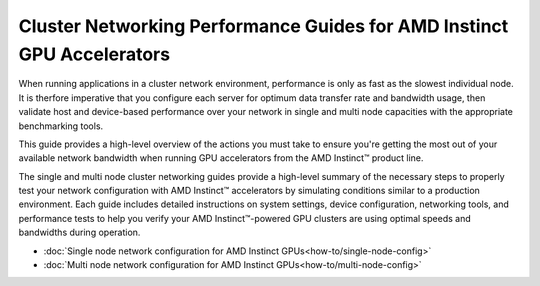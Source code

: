 .. meta::
   :description: How to perform network validation testing on optimized hardware
   :keywords: network validation, DCGPU, PCIe, Infiniband, RoCE, ROCm, RCCL, machine learning, LLM, usage, tutorial

***********************************************************************
Cluster Networking Performance Guides for AMD Instinct GPU Accelerators
***********************************************************************

When running applications in a cluster network environment, performance is only as fast as the slowest individual node. It is therfore imperative that you configure each server for optimum data transfer rate and bandwidth usage, then validate host and device-based performance over your network in single and multi node capacities with the appropriate benchmarking tools. 

This guide provides a high-level overview of the actions you must take to ensure you're getting the most out of your available network bandwidth when running GPU accelerators from the AMD Instinct™ product line.  

The single and multi node cluster networking guides provide a high-level summary of the necessary steps to properly test your network configuration with AMD Instinct™ accelerators by simulating conditions similar to a production environment. Each guide includes detailed instructions on system settings, device configuration, networking tools, and performance tests to help you verify your AMD Instinct™-powered GPU clusters are using optimal speeds and bandwidths during operation. 

- :doc:`Single node network configuration for AMD Instinct GPUs<how-to/single-node-config>`
- :doc:`Multi node network configuration for AMD Instinct GPUs<how-to/multi-node-config>`
